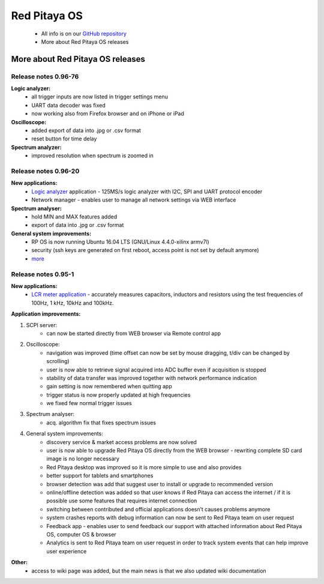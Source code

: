 Red Pitaya OS
=============

 - All info is on our `GitHub repository <https://github.com/RedPitaya/RedPitaya>`_
 - More about Red Pitaya OS releases

.. overview
.. --------

.. how to compile
.. --------------

More about Red Pitaya OS releases
---------------------------------

Release notes 0.96-76
^^^^^^^^^^^^^^^^^^^^^

**Logic analyzer:**
    - all trigger inputs are now listed in trigger settings menu
    - UART data decoder was fixed
    - now working also from Firefox browser and on iPhone or iPad
**Oscilloscope:**
    - added export of data into .jpg or .csv format
    - reset button for time delay
**Spectrum analyzer:**
    - improved resolution when spectrum is zoomed in

    
    
Release notes 0.96-20   
^^^^^^^^^^^^^^^^^^^^^^

**New applications:**
    - `Logic analyzer <http://store.redpitaya.com/logic-analyzer.html>`_  application - 125MS/s logic analyzer with 
      I2C, SPI and UART protocol encoder   
    - Network manager - enables user to manage all network settings via WEB interface   

**Spectrum analyser:**
    - hold MIN and MAX features added   
    - export of data into .jpg or .csv format   

**General system improvements:**
    - RP OS is now running Ubuntu 16.04 LTS (GNU/Linux 4.4.0-xilinx armv7l)   
    - security (ssh keys are generated on first reboot, access point is not set by default anymore)   
    - `more <https://github.com/RedPitaya/RedPitaya/blob/master/CHANGELOG.md>`_
    
Release notes 0.95-1
^^^^^^^^^^^^^^^^^^^^
    
**New applications:**
    - `LCR meter application <http://store.redpitaya.com/lcr-meter.html>`_ - accurately measures capacitors, inductors
      and resistors using the test frequencies of 100Hz, 1 kHz, 10kHz and 100kHz.    

**Application improvements:**

#. SCPI server:    
    - can now be started directly from WEB browser via Remote control app    
#. Oscilloscope:    
    - navigation was improved (time offset can now be set by mouse dragging, t/div can be changed by scrolling)    
    - user is now able to retrieve signal acquired into ADC buffer even if acquisition is stopped    
    - stability of data transfer was improved together with network performance indication     
    - gain setting is now remembered when quitting app    
    - trigger status is now properly updated at high frequencies    
    - we fixed few normal trigger issues 

#. Spectrum analyser:
    - acq. algorithm fix that fixes spectrum issues
#. General system improvements:
    - discovery service & market access problems are now solved
    - user is now able to upgrade Red Pitaya OS directly from the WEB browser - rewriting complete SD card image is no longer necessary 
    - Red Pitaya desktop was improved so it is more simple to use and also provides
    - better support for tablets and smartphones
    - browser detection was add that suggest user to install or upgrade to recommended version
    - online/offline detection was added so that user knows if Red Pitaya can access the internet / if it is possible use some features that requires internet connection
    - switching between contributed and official applications doesn’t causes problems anymore
    - system crashes reports with debug information can now be sent to Red Pitaya team on user request
    - Feedback app - enables user to send feedback our support with attached information about Red Pitaya OS, computer OS & browser
    - Analytics is sent to Red Pitaya team on user request in order to track system events that can help improve user experience 

**Other:**
    - access to wiki page was added, but the main news is that we also updated wiki documentation
